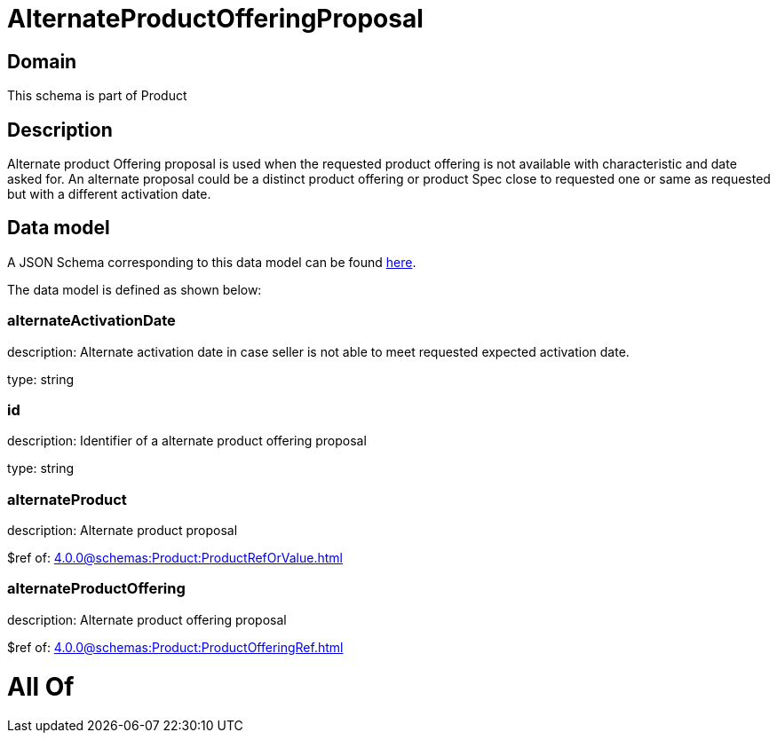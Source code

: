 = AlternateProductOfferingProposal

[#domain]
== Domain

This schema is part of Product

[#description]
== Description

Alternate product Offering proposal is used when the requested product offering is not available with characteristic and date asked for. An alternate proposal could be a distinct product offering or product Spec close to requested one or same as requested but with a different activation date.


[#data_model]
== Data model

A JSON Schema corresponding to this data model can be found https://tmforum.org[here].

The data model is defined as shown below:


=== alternateActivationDate
description: Alternate activation date in case seller is not able to meet requested expected activation date.

type: string


=== id
description: Identifier of a alternate product offering proposal

type: string


=== alternateProduct
description: Alternate product proposal

$ref of: xref:4.0.0@schemas:Product:ProductRefOrValue.adoc[]


=== alternateProductOffering
description: Alternate product offering proposal

$ref of: xref:4.0.0@schemas:Product:ProductOfferingRef.adoc[]


= All Of 
